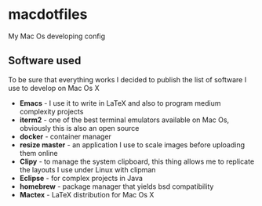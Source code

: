 * macdotfiles
 My Mac Os developing config
 
** Software used
To be sure that everything works I decided to publish the list of software I use to develop on Mac Os X
- *Emacs* - I use it to write in LaTeX and also to program medium complexity projects
- *iterm2* - one of the best terminal emulators available on Mac Os, obviously this is also an open source
- *docker* - container manager
- *resize master* - an application I use to scale images before uploading them online
- *Clipy* - to manage the system clipboard, this thing allows me to replicate the layouts I use under Linux with clipman
- *Eclipse* - for complex projects in Java
- *homebrew* - package manager that yields bsd compatibility
- *Mactex* - LaTeX distribution for Mac Os X
 
